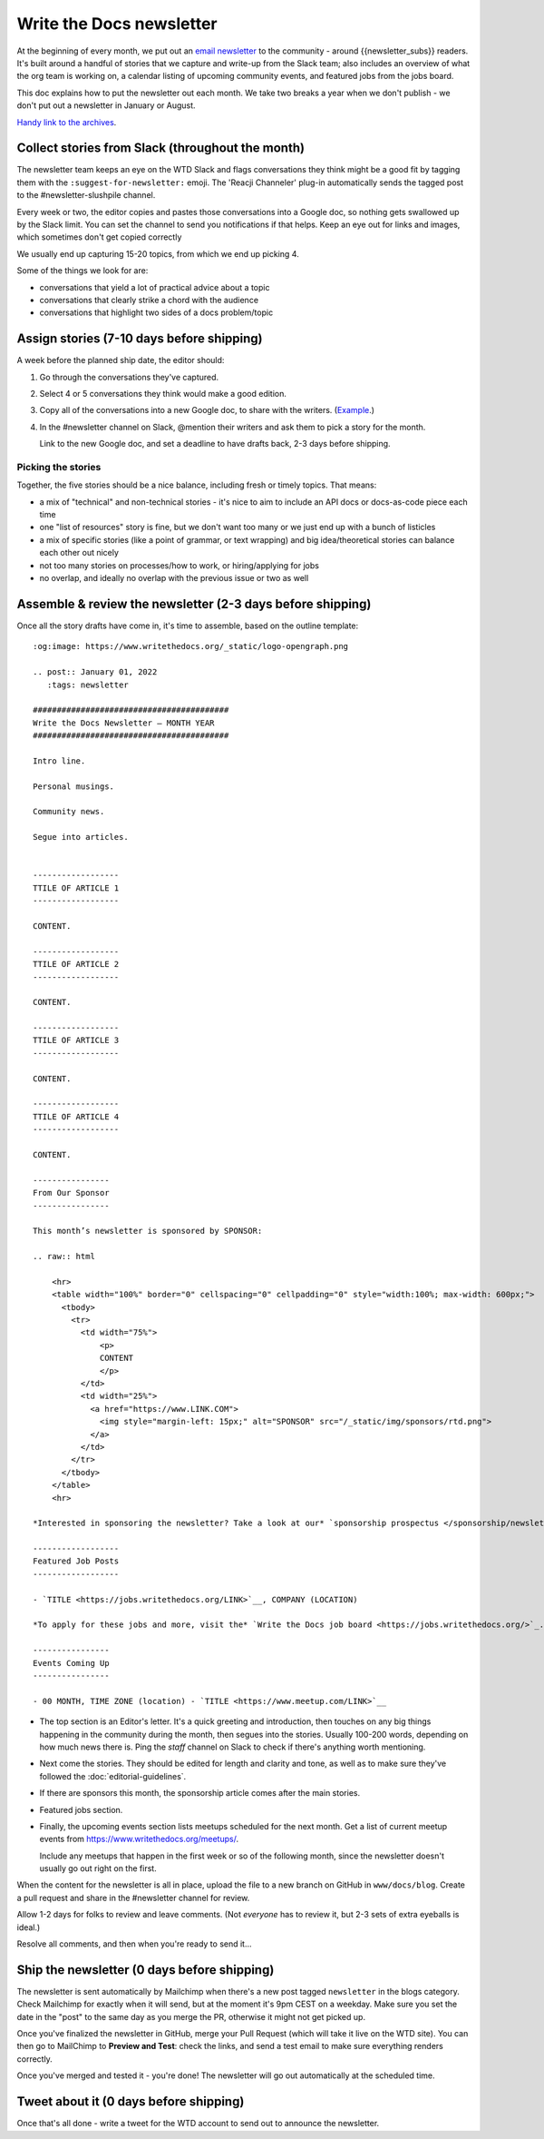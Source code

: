 Write the Docs newsletter
#########################

At the beginning of every month, we put out an `email newsletter </newsletter/>`__ to the community - around {{newsletter_subs}} readers. It's built around a handful of stories that we capture and write-up from the Slack team; also includes an overview of what the org team is working on, a calendar listing of upcoming community events, and featured jobs from the jobs board.

This doc explains how to put the newsletter out each month. We take two breaks a year when we don't publish - we don't put out a newsletter in January or August.

`Handy link to the archives </blog/archive/tag/newsletter/>`__.

Collect stories from Slack (throughout the month)
*************************************************

The newsletter team keeps an eye on the WTD Slack and flags conversations they think might be a good fit by tagging them with the ``:suggest-for-newsletter:`` emoji. The 'Reacji Channeler' plug-in automatically sends the tagged post to the #newsletter-slushpile channel.

Every week or two, the editor copies and pastes those conversations into a Google doc, so nothing gets swallowed up by the Slack limit. You can set the channel to send you notifications if that helps. Keep an eye out for links and images, which sometimes don't get copied correctly

We usually end up capturing 15-20 topics, from which we end up picking 4.

Some of the things we look for are:

* conversations that yield a lot of practical advice about a topic
* conversations that clearly strike a chord with the audience
* conversations that highlight two sides of a docs problem/topic

Assign stories (7-10 days before shipping)
*******************************************

A week before the planned ship date, the editor should:

1. Go through the conversations they've captured.
2. Select 4 or 5 conversations they think would make a good edition.
3. Copy all of the conversations into a new Google doc, to share with the writers. (`Example <https://docs.google.com/document/d/1XUuoIDWWvgIvgjZLtkaDwOHk_ERVsCDxqEq8eUqNB6U/edit>`__.)
4. In the #newsletter channel on Slack, @mention their writers and ask them to pick a story for the month.

   Link to the new Google doc, and set a deadline to have drafts back, 2-3 days before shipping.

Picking the stories
-------------------

Together, the five stories should be a nice balance, including fresh or timely topics. That means:

* a mix of "technical" and non-technical stories - it's nice to aim to include an API docs or docs-as-code piece each time
* one "list of resources" story is fine, but we don't want too many or we just end up with a bunch of listicles
* a mix of specific stories (like a point of grammar, or text wrapping) and big idea/theoretical stories can balance each other out nicely
* not too many stories on processes/how to work, or hiring/applying for jobs
* no overlap, and ideally no overlap with the previous issue or two as well

Assemble & review the newsletter (2-3 days before shipping)
************************************************************

Once all the story drafts have come in, it's time to assemble, based on the outline template::

   :og:image: https://www.writethedocs.org/_static/logo-opengraph.png

   .. post:: January 01, 2022
      :tags: newsletter

   #########################################
   Write the Docs Newsletter – MONTH YEAR
   #########################################

   Intro line.

   Personal musings.

   Community news.

   Segue into articles.


   ------------------
   TTILE OF ARTICLE 1
   ------------------

   CONTENT.

   ------------------
   TTILE OF ARTICLE 2
   ------------------

   CONTENT.

   ------------------
   TTILE OF ARTICLE 3
   ------------------

   CONTENT.

   ------------------
   TTILE OF ARTICLE 4
   ------------------

   CONTENT.

   ----------------
   From Our Sponsor
   ----------------

   This month’s newsletter is sponsored by SPONSOR:

   .. raw:: html

       <hr>
       <table width="100%" border="0" cellspacing="0" cellpadding="0" style="width:100%; max-width: 600px;">
         <tbody>
           <tr>
             <td width="75%">
                 <p>
                 CONTENT
                 </p>
             </td>
             <td width="25%">
               <a href="https://www.LINK.COM">
                 <img style="margin-left: 15px;" alt="SPONSOR" src="/_static/img/sponsors/rtd.png">
               </a>
             </td>
           </tr>
         </tbody>
       </table>
       <hr>

   *Interested in sponsoring the newsletter? Take a look at our* `sponsorship prospectus </sponsorship/newsletter/>`__.

   ------------------
   Featured Job Posts
   ------------------

   - `TITLE <https://jobs.writethedocs.org/LINK>`__, COMPANY (LOCATION)

   *To apply for these jobs and more, visit the* `Write the Docs job board <https://jobs.writethedocs.org/>`_.

   ----------------
   Events Coming Up
   ----------------

   - 00 MONTH, TIME ZONE (location) - `TITLE <https://www.meetup.com/LINK>`__





* The top section is an Editor's letter. It's a quick greeting and introduction, then touches on any big things happening in the community during the month, then segues into the stories. Usually 100-200 words, depending on how much news there is. Ping the `staff` channel on Slack to check if there's anything worth mentioning.
* Next come the stories. They should be edited for length and clarity and tone, as well as to make sure they've followed the :doc:`editorial-guidelines`.
* If there are sponsors this month, the sponsorship article comes after the main stories.
* Featured jobs section.
* Finally, the upcoming events section lists meetups scheduled for the next month. Get a list of current meetup events from https://www.writethedocs.org/meetups/.

  Include any meetups that happen in the first week or so of the following month, since the newsletter doesn't usually go out right on the first.

When the content for the newsletter is all in place, upload the file to a new branch on GitHub in ``www/docs/blog``. Create a pull request and share in the #newsletter channel for review.

Allow 1-2 days for folks to review and leave comments. (Not *everyone* has to review it, but 2-3 sets of extra eyeballs is ideal.)

Resolve all comments, and then when you're ready to send it... 

Ship the newsletter (0 days before shipping)
********************************************

The newsletter is sent automatically by Mailchimp when there's a new post tagged ``newsletter`` in the blogs category. Check Mailchimp for exactly when it will send, but at the moment it's 9pm CEST on a weekday. Make sure you set the date in the "post" to the same day as you merge the PR, otherwise it might not get picked up.

Once you've finalized the newsletter in GitHub, merge your Pull Request (which will take it live on the WTD site). You can then go to MailChimp to **Preview and Test**: check the links, and send a test email to make sure everything renders correctly.

Once you've merged and tested it - you're done! The newsletter will go out automatically at the scheduled time.

Tweet about it (0 days before shipping)
***************************************

Once that's all done - write a tweet for the WTD account to send out to announce the newsletter.
